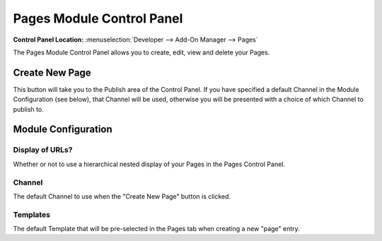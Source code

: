 ##########################
Pages Module Control Panel
##########################

.. rst-class:: cp-path

**Control Panel Location:** :menuselection:`Developer --> Add-On Manager --> Pages`

The Pages Module Control Panel allows you to create, edit, view and delete your Pages.

***************
Create New Page
***************

This button will take you to the Publish area
of the Control Panel. If you have specified a default Channel in the
Module Configuration (see below), that Channel will be used, otherwise
you will be presented with a choice of which Channel to publish to.


********************
Module Configuration
********************

Display of URLs?
================

Whether or not to use a hierarchical
nested display of your Pages in the Pages Control Panel.

Channel
=======

The default Channel to use when the "Create New Page" button is clicked.

Templates
=========

The default Template that will be
pre-selected in the Pages tab when creating a new "page" entry.
